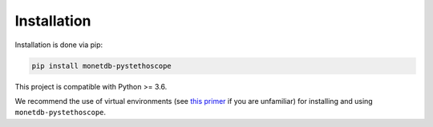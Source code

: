 Installation
============

Installation is done via pip:

.. code:: shell

   pip install monetdb-pystethoscope

This project is compatible with Python >= 3.6.

We recommend the use of virtual environments (see `this
primer <https://realpython.com/python-virtual-environments-a-primer/>`__
if you are unfamiliar) for installing and using
``monetdb-pystethoscope``.
